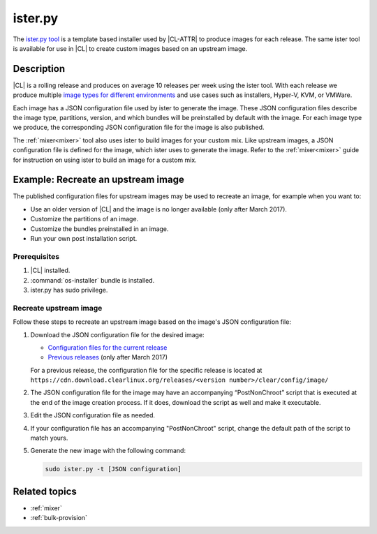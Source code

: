 .. _ister:

ister.py
########

The `ister.py tool`_ is a template based installer used by |CL-ATTR| to produce
images for each release. The same ister tool is available for use in |CL| to
create custom images based on an upstream image.

Description
***********

|CL| is a rolling release and produces on average 10 releases per week using the
ister tool. With each release we produce multiple
`image types for different environments`_  and use cases such as installers,
Hyper-V, KVM, or VMWare.

Each image has a JSON configuration file used by ister to generate the image.
These JSON configuration files describe the image type, partitions, version,
and which bundles will be preinstalled by default with the image. For each image
type we produce, the corresponding JSON configuration file for the image is also
published.

The :ref:`mixer<mixer>` tool also uses ister to build images for your custom
mix. Like upstream images, a JSON configuration file is defined for the image,
which ister uses to generate the image. Refer to the :ref:`mixer<mixer>` guide
for instruction on using ister to build an image for a custom mix.

Example: Recreate an upstream image
***********************************

The published configuration files for upstream images may be used to recreate an
image, for example when you want to:

* Use an older version of |CL| and the image is no longer available (only after
  March 2017).
* Customize the partitions of an image.
* Customize the bundles preinstalled in an image.
* Run your own post installation script.

Prerequisites
=============

#. |CL| installed.

#. :command:`os-installer` bundle is installed.

#. ister.py has sudo privilege.

Recreate upstream image
=======================

Follow these steps to recreate an upstream image based on the image's JSON
configuration file:

#. Download the JSON configuration file for the desired image:

   * `Configuration files for the current release`_
   * `Previous releases`_ (only after March 2017)

   For a previous release, the configuration file for the specific release is
   located at
   ``https://cdn.download.clearlinux.org/releases/<version number>/clear/config/image/``

#. The JSON configuration file for the image may have an accompanying
   “PostNonChroot” script that is executed at the end of the image creation
   process. If it does, download the script as well and make it executable.

#. Edit the JSON configuration file as needed.

#. If your configuration file has an accompanying "PostNonChroot" script, change
   the default path of the script to match yours.

#. Generate the new image with the following command:

   .. code-block:: bash

   	sudo ister.py -t [JSON configuration]

Related topics
**************

* :ref:`mixer`
* :ref:`bulk-provision`

.. _ister.py tool: https://github.com/bryteise/ister
.. _image types for different environments: https://cdn.download.clearlinux.org/image/README-IMAGES.html
.. _Configuration files for the current release: https://cdn.download.clearlinux.org/current/config/image/
.. _Previous releases: https://cdn.download.clearlinux.org/releases/
